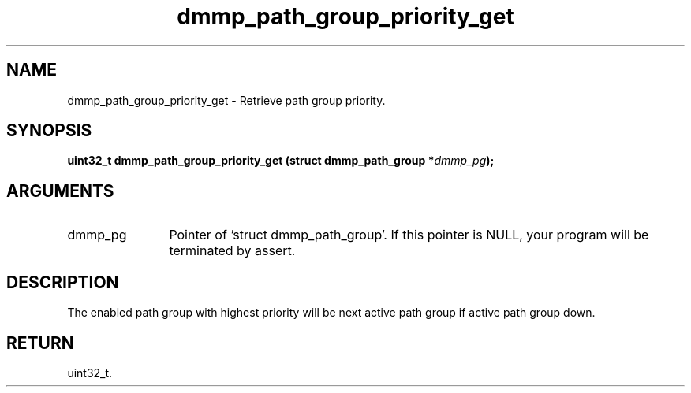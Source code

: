 .TH "dmmp_path_group_priority_get" 3 "dmmp_path_group_priority_get" "August 2024" "Device Mapper Multipath API - libdmmp Manual" 
.SH NAME
dmmp_path_group_priority_get \- Retrieve path group priority.
.SH SYNOPSIS
.B "uint32_t" dmmp_path_group_priority_get
.BI "(struct dmmp_path_group *" dmmp_pg ");"
.SH ARGUMENTS
.IP "dmmp_pg" 12
Pointer of 'struct dmmp_path_group'.
If this pointer is NULL, your program will be terminated by assert.
.SH "DESCRIPTION"

The enabled path group with highest priority will be next active path group
if active path group down.
.SH "RETURN"
uint32_t.
